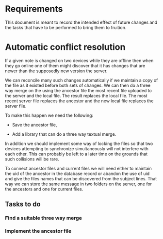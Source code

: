* Requirements

This document is meant to record the intended effect of future changes and the tasks that have to be
performed to bring them to fruition.

* Automatic conflict resolution

If a given note is changed on two devices while they are offline then
when they go online one of them might discover that it has changes
that are newer than the supposedly new  version the server.

We can reconcile many such changes automatically if we maintain a copy
of the file as it existed before both sets of changes.  We can then do
a three way merge on the using the ancestor file the most recent file
uploaded to the server and the local file.  The result replaces the
local file.  The most recent server file replaces the ancestor and the
new local file replaces the server file.

To make this happen we need the following:

- Save the ancestor file,

- Add a library that can do a three way textual merge.

In addition we should implement some way of locking the files so that
two devices attempting to synchronize simultaneously will not
interfere with each other.  This can probably be left to a later time
on the grounds that such collisions will be rare.

To connect ancestor files and current files we will need either to
maintain the uid of the ancestor in the database record or abandon the
use of uid and give the files names that can be discovered from the
subject lines.  That way we can store the same message in two folders
on the server, one for the ancestors and one for current files.

** Tasks to do

*** Find a suitable three way merge

*** Implement the ancestor file


